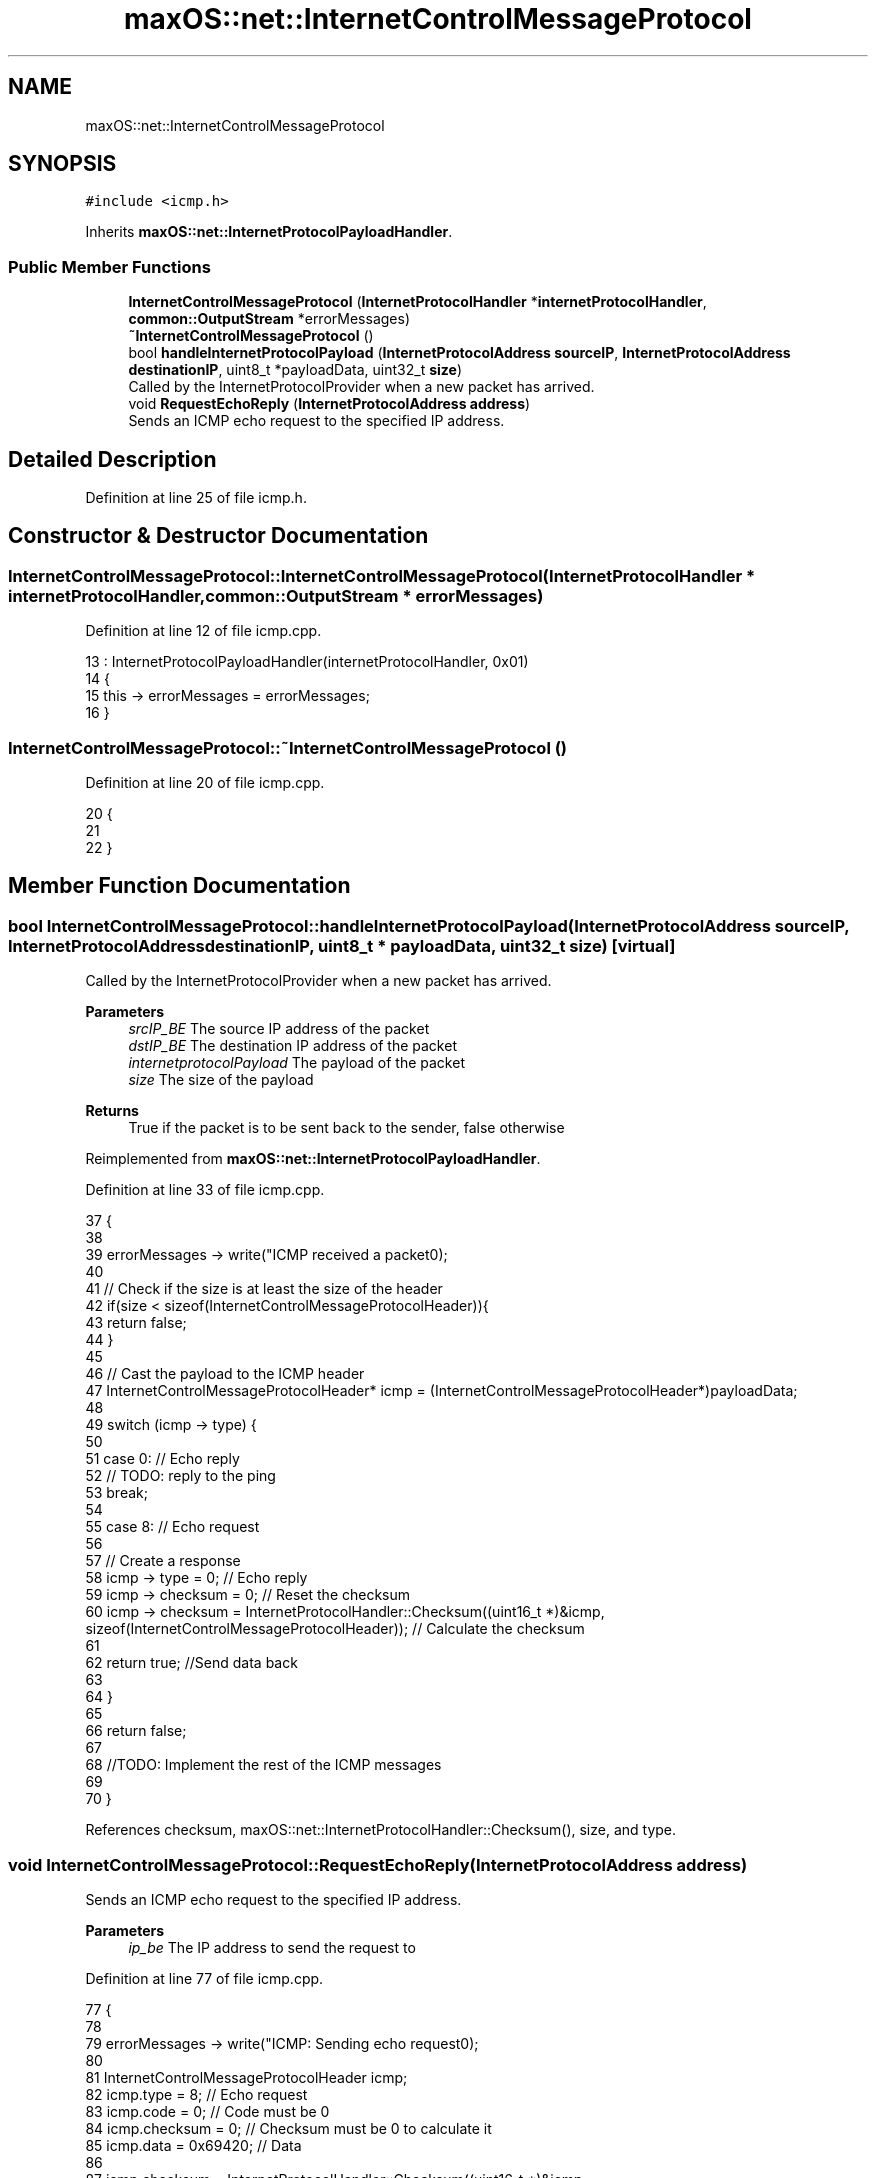 .TH "maxOS::net::InternetControlMessageProtocol" 3 "Mon Jan 8 2024" "Version 0.1" "Max OS" \" -*- nroff -*-
.ad l
.nh
.SH NAME
maxOS::net::InternetControlMessageProtocol
.SH SYNOPSIS
.br
.PP
.PP
\fC#include <icmp\&.h>\fP
.PP
Inherits \fBmaxOS::net::InternetProtocolPayloadHandler\fP\&.
.SS "Public Member Functions"

.in +1c
.ti -1c
.RI "\fBInternetControlMessageProtocol\fP (\fBInternetProtocolHandler\fP *\fBinternetProtocolHandler\fP, \fBcommon::OutputStream\fP *errorMessages)"
.br
.ti -1c
.RI "\fB~InternetControlMessageProtocol\fP ()"
.br
.ti -1c
.RI "bool \fBhandleInternetProtocolPayload\fP (\fBInternetProtocolAddress\fP \fBsourceIP\fP, \fBInternetProtocolAddress\fP \fBdestinationIP\fP, uint8_t *payloadData, uint32_t \fBsize\fP)"
.br
.RI "Called by the InternetProtocolProvider when a new packet has arrived\&. "
.ti -1c
.RI "void \fBRequestEchoReply\fP (\fBInternetProtocolAddress\fP \fBaddress\fP)"
.br
.RI "Sends an ICMP echo request to the specified IP address\&. "
.in -1c
.SH "Detailed Description"
.PP 
Definition at line 25 of file icmp\&.h\&.
.SH "Constructor & Destructor Documentation"
.PP 
.SS "InternetControlMessageProtocol::InternetControlMessageProtocol (\fBInternetProtocolHandler\fP * internetProtocolHandler, \fBcommon::OutputStream\fP * errorMessages)"

.PP
Definition at line 12 of file icmp\&.cpp\&.
.PP
.nf
13 : InternetProtocolPayloadHandler(internetProtocolHandler, 0x01)
14 {
15     this -> errorMessages = errorMessages;
16 }
.fi
.SS "InternetControlMessageProtocol::~InternetControlMessageProtocol ()"

.PP
Definition at line 20 of file icmp\&.cpp\&.
.PP
.nf
20                                                                 {
21 
22 }
.fi
.SH "Member Function Documentation"
.PP 
.SS "bool InternetControlMessageProtocol::handleInternetProtocolPayload (\fBInternetProtocolAddress\fP sourceIP, \fBInternetProtocolAddress\fP destinationIP, uint8_t * payloadData, uint32_t size)\fC [virtual]\fP"

.PP
Called by the InternetProtocolProvider when a new packet has arrived\&. 
.PP
\fBParameters\fP
.RS 4
\fIsrcIP_BE\fP The source IP address of the packet 
.br
\fIdstIP_BE\fP The destination IP address of the packet 
.br
\fIinternetprotocolPayload\fP The payload of the packet 
.br
\fIsize\fP The size of the payload
.RE
.PP
\fBReturns\fP
.RS 4
True if the packet is to be sent back to the sender, false otherwise 
.RE
.PP

.PP
Reimplemented from \fBmaxOS::net::InternetProtocolPayloadHandler\fP\&.
.PP
Definition at line 33 of file icmp\&.cpp\&.
.PP
.nf
37 {
38 
39     errorMessages -> write("ICMP received a packet\n");
40 
41     // Check if the size is at least the size of the header
42     if(size < sizeof(InternetControlMessageProtocolHeader)){
43         return false;
44     }
45 
46     // Cast the payload to the ICMP header
47     InternetControlMessageProtocolHeader* icmp = (InternetControlMessageProtocolHeader*)payloadData;
48 
49     switch (icmp -> type) {
50 
51         case 0: // Echo reply
52             // TODO: reply to the ping
53             break;
54 
55         case 8: // Echo request
56 
57             // Create a response
58             icmp -> type = 0;                                                                                                                    // Echo reply
59             icmp -> checksum = 0;                                                                                                                // Reset the checksum
60             icmp -> checksum = InternetProtocolHandler::Checksum((uint16_t *)&icmp, sizeof(InternetControlMessageProtocolHeader));             // Calculate the checksum
61 
62             return true;    //Send data back
63 
64     }
65 
66     return false;
67 
68     //TODO: Implement the rest of the ICMP messages
69 
70 }
.fi
.PP
References checksum, maxOS::net::InternetProtocolHandler::Checksum(), size, and type\&.
.SS "void InternetControlMessageProtocol::RequestEchoReply (\fBInternetProtocolAddress\fP address)"

.PP
Sends an ICMP echo request to the specified IP address\&. 
.PP
\fBParameters\fP
.RS 4
\fIip_be\fP The IP address to send the request to 
.RE
.PP

.PP
Definition at line 77 of file icmp\&.cpp\&.
.PP
.nf
77                                                                     {
78 
79     errorMessages -> write("ICMP: Sending echo request\n");
80 
81     InternetControlMessageProtocolHeader icmp;
82     icmp\&.type = 8;                      // Echo request
83     icmp\&.code = 0;                      // Code must be 0
84     icmp\&.checksum = 0;                  // Checksum must be 0 to calculate it
85     icmp\&.data = 0x69420;        // Data
86 
87     icmp\&.checksum = InternetProtocolHandler::Checksum((uint16_t *)&icmp, sizeof(InternetControlMessageProtocolHeader));
88 
89     Send(ip_be, (uint8_t *)&icmp, sizeof(InternetControlMessageProtocolHeader));
90 
91     errorMessages -> write("ICMP: Echo request sent\n");
92 }
.fi
.PP
References maxOS::net::InternetControlMessageProtocolHeader::checksum, maxOS::net::InternetProtocolHandler::Checksum(), maxOS::net::InternetControlMessageProtocolHeader::code, maxOS::net::InternetControlMessageProtocolHeader::data, maxOS::net::InternetProtocolPayloadHandler::Send(), and maxOS::net::InternetControlMessageProtocolHeader::type\&.

.SH "Author"
.PP 
Generated automatically by Doxygen for Max OS from the source code\&.
